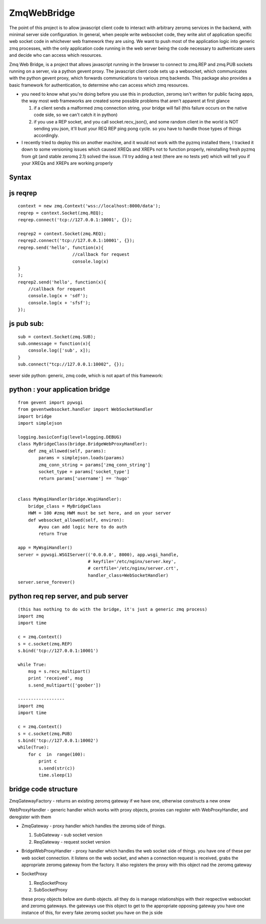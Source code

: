 ============
ZmqWebBridge
============

The point of this project is to allow javascript client code to interact with arbitrary zeromq services in the backend, with minimal server side configuration.  In  general, when people write websocket code, they write alot of application specific web socket code in whichever web framework they are using.  We want to push most of the application logic into generic zmq processes, with the only application code running in the web server being the code necessary to authenticate users and decide who can access which resources.

Zmq Web Bridge, is a project that allows javascript running in the browser to connect to zmq.REP and zmq.PUB  sockets running on a server, via a python gevent proxy.
The javascript client code sets up a websocket, which communicates with the python gevent proxy, which forwards communications to various zmq backends.  This package also provides a basic framework for authentication, to determine who can access which zmq resources.

* you need to know what you're doing before you use this in production, zeromq isn't written for public facing apps, the way most web frameworks are created some possible problems that aren't apparent at first glance

  1.  if a client sends a malformed zmq connection string, your bridge will fail (this failure occurs on the native code side, so we can't catch it in python)
  2.  if you use a REP socket, and you call socket.recv_json(), and some random client in the world is NOT sending you json, it'll bust your REQ REP ping pong cycle.  so you have to handle those types of things accordingly.

* I recently tried to deploy this on another machine, and it would not work with the pyzmq installed there, I tracked it down to some versioning issues which caused XREQs and XREPs not to function properly, reinstalling fresh pyzmq from git (and stable zeromq 2.1) solved the issue.  I'll try adding a test (there are no tests yet) which will tell you if your XREQs and XREPs are working properly

Syntax
------

js reqrep
----------
::

  context = new zmq.Context('wss://localhost:8000/data');
  reqrep = context.Socket(zmq.REQ);
  reqrep.connect('tcp://127.0.0.1:10001', {});

  reqrep2 = context.Socket(zmq.REQ);
  reqrep2.connect('tcp://127.0.0.1:10001', {});
  reqrep.send('hello', function(x){
		       //callback for request
		       console.log(x)
  }
  );
  reqrep2.send('hello', function(x){
      //callback for request
      console.log(x + 'sdf');
      console.log(x + 'sfsf');
  });


js pub sub:
-----------
::

  sub = context.Socket(zmq.SUB);
  sub.onmessage = function(x){
      console.log(['sub', x]);
  }
  sub.connect("tcp://127.0.0.1:10002", {});

sever side python:
generic, zmq code, which is not apart of this framework:

python : your application bridge
--------------------------------
::


  from gevent import pywsgi
  from geventwebsocket.handler import WebSocketHandler
  import bridge
  import simplejson

  logging.basicConfig(level=logging.DEBUG)
  class MyBridgeClass(bridge.BridgeWebProxyHandler):
      def zmq_allowed(self, params):
	  params = simplejson.loads(params)
	  zmq_conn_string = params['zmq_conn_string']
	  socket_type = params['socket_type']
	  return params['username'] == 'hugo'


  class MyWsgiHandler(bridge.WsgiHandler):
      bridge_class = MyBridgeClass
      HWM = 100 #zmq HWM must be set here, and on your server
      def websocket_allowed(self, environ):
	  #you can add logic here to do auth
	  return True

  app = MyWsgiHandler()
  server = pywsgi.WSGIServer(('0.0.0.0', 8000), app.wsgi_handle,
			     # keyfile='/etc/nginx/server.key',
			     # certfile='/etc/nginx/server.crt',
			     handler_class=WebSocketHandler)
  server.serve_forever()

python req rep server, and pub server
-------------------------------------
::

  (this has nothing to do with the bridge, it's just a generic zmq process)
  import zmq
  import time

  c = zmq.Context()
  s = c.socket(zmq.REP)
  s.bind('tcp://127.0.0.1:10001')

  while True:
      msg = s.recv_multipart()
      print 'received', msg
      s.send_multipart(['goober'])

  ------------------
  import zmq
  import time

  c = zmq.Context()
  s = c.socket(zmq.PUB)
  s.bind('tcp://127.0.0.1:10002')
  while(True):
      for c  in  range(100):
	  print c
	  s.send(str(c))
	  time.sleep(1)



bridge code structure
---------------------
ZmqGatewayFactory - returns an existing zeromq gateway if we have one, otherwise
constructs a new onew

WebProxyHandler - generic handler which works with proxy objects, proxies can
register with WebProxyHandler, and deregister with them

* ZmqGateway - proxy handler which handles the zeromq side of things.

  1. SubGateway - sub socket version

  2. ReqGateway - request socket version

* BridgeWebProxyHandler - proxy handler which handles the web socket side of things.
  you have one of these per web socket connection.  it listens on the web
  socket, and when a connection request is received, grabs the appropriate
  zeromq gateway from the factory.  It also registers the proxy with this
  object nad the zeromq gateway
		  
* SocketProxy

  1. ReqSocketProxy

  2. SubSocketProxy

  these proxy objects below are dumb objects.  all they do is manage
  relationships with their reqpective websocket and zeromq gateways.
  the gateways use this object to get to the appropriate opposing gateway
  you have one instance of this, for every fake zeromq socket you have on the
  js side	
